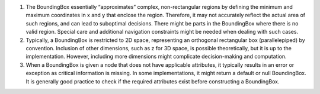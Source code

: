 1. The BoundingBox essentially “approximates” complex, non-rectangular
   regions by defining the minimum and maximum coordinates in x and y
   that enclose the region. Therefore, it may not accurately reflect the
   actual area of such regions, and can lead to suboptimal decisions.
   There might be parts in the BoundingBox where there is no valid
   region. Special care and additional navigation constraints might be
   needed when dealing with such cases.

2. Typically, a BoundingBox is restricted to 2D space, representing an
   orthogonal rectangular box (parallelepiped) by convention. Inclusion
   of other dimensions, such as z for 3D space, is possible
   theoretically, but it is up to the implementation. However, including
   more dimensions might complicate decision-making and computation.

3. When a BoundingBox is given a node that does not have applicable
   attributes, it typically results in an error or exception as critical
   information is missing. In some implementations, it might return a
   default or null BoundingBox. It is generally good practice to check
   if the required attributes exist before constructing a BoundingBox.
